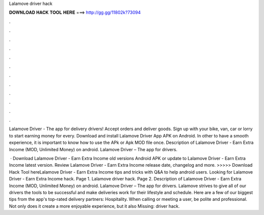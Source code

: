 Lalamove driver hack



𝐃𝐎𝐖𝐍𝐋𝐎𝐀𝐃 𝐇𝐀𝐂𝐊 𝐓𝐎𝐎𝐋 𝐇𝐄𝐑𝐄 ===> http://gg.gg/11802k?73094



.



.



.



.



.



.



.



.



.



.



.



.

Lalamove Driver - The app for delivery drivers! Accept orders and deliver goods. Sign up with your bike, van, car or lorry to start earning money for every. Download and install Lalamove Driver App APK on Android. In other to have a smooth experience, it is important to know how to use the APk or Apk MOD file once. Description of Lalamove Driver - Earn Extra Income (MOD, Unlimited Money) on android. Lalamove Driver – The app for drivers.

 · Download Lalamove Driver - Earn Extra Income old versions Android APK or update to Lalamove Driver - Earn Extra Income latest version. Review Lalamove Driver - Earn Extra Income release date, changelog and more. >>>>> Download Hack Tool hereLalamove Driver - Earn Extra Income tips and tricks with Q&A to help android users. Looking for Lalamove Driver - Earn Extra Income hack. Page 1. Lalamove driver hack. Page 2. Description of Lalamove Driver - Earn Extra Income (MOD, Unlimited Money) on android. Lalamove Driver – The app for drivers. Lalamove strives to give all of our drivers the tools to be successful and make deliveries work for their lifestyle and schedule. Here are a few of our biggest tips from the app's top-rated delivery partners: Hospitality. When calling or meeting a user, be polite and professional. Not only does it create a more enjoyable experience, but it also Missing: driver hack.

